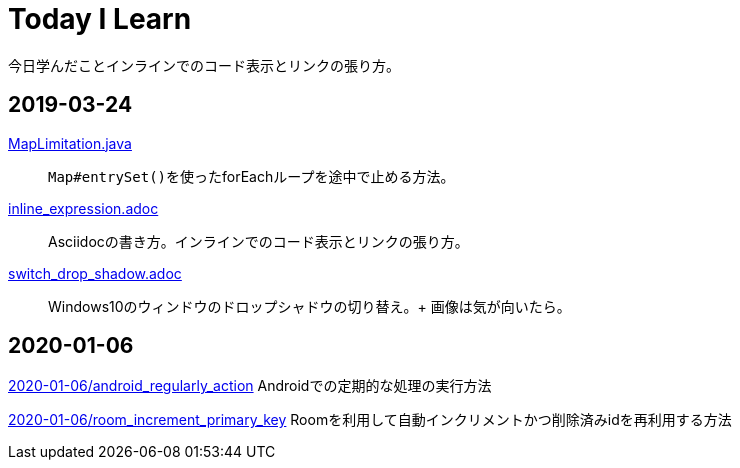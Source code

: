 = Today I Learn
今日学んだことインラインでのコード表示とリンクの張り方。

:toc:

== 2019-03-24
link:2019-03-24/MapLimitation.java[MapLimitation.java]::
``Map#entrySet()``を使ったforEachループを途中で止める方法。

link:2019-03-24/inline_expression.adoc[inline_expression.adoc]::
Asciidocの書き方。インラインでのコード表示とリンクの張り方。

link:2019-03-24/switch_drop_shadow.adoc[switch_drop_shadow.adoc]::
Windows10のウィンドウのドロップシャドウの切り替え。+
画像は気が向いたら。

== 2020-01-06
link:2020-01-06/android_regularly_action.adoc[2020-01-06/android_regularly_action]
Androidでの定期的な処理の実行方法

link:2020-01-06/room_increment_primary_key.adoc[2020-01-06/room_increment_primary_key]
Roomを利用して自動インクリメントかつ削除済みidを再利用する方法